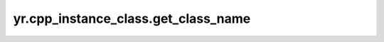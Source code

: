 .. _get_class_name:

yr.cpp_instance_class.get_class_name
--------------------------------------

.. py:method:: cpp_instance_class.get_class_name() -> str

    获取此CPP实例中的类名。

    返回：
       此CPP实例中的类名。

